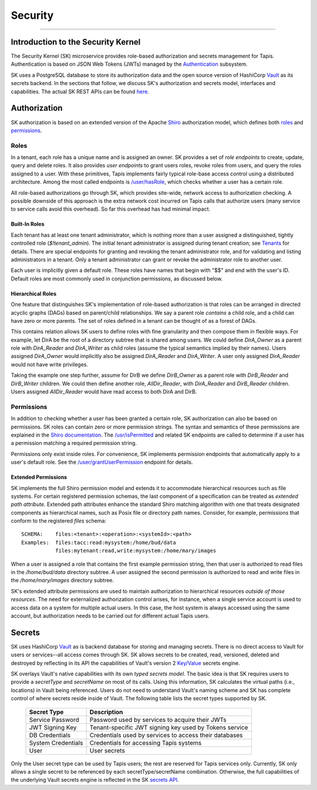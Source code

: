 ..
    Comment: Heirarchy of headers will now be!
    1: ### over and under
    2: === under
    3: --- under
    4: ^^^ under
    5: ~~~ under

.. _security:

########
Security
########

----

Introduction to the Security Kernel
===================================


The Security Kernel (SK) microservice provides role-based authorization and secrets management for Tapis.  Authentication is based on JSON Web Tokens (JWTs) managed by the Authentication_ subsystem.

SK uses a PostgreSQL database to store its authorization data and the open source version of HashiCorp Vault_ as its secrets backend.  In the sections that follow, we discuss SK's authorization and secrets model, interfaces and capabilities.  The actual SK REST APIs can be found `here <https://tapis-project.github.io/live-docs/?service=SK>`_.  

.. _SK: https://tapis-project.github.io/live-docs/?service=SK

.. _Authentication: https://tapis.readthedocs.io/en/latest/technical/authentication.html

.. _Shiro: https://shiro.apache.org/

.. _roles: https://shiro.apache.org/java-authorization-guide.html

.. _permissions: http://shiro.apache.org/permissions.html

.. _Tenants: https://tapis.readthedocs.io/en/latest/technical/authentication.html#tenants

.. _Vault: https://www.hashicorp.com/products/vault

Authorization
=============

SK authorization is based on an extended version of the Apache Shiro_ authorization model, which defines both roles_ and permissions_.  

Roles
-----

In a tenant, each role has a unique name and is assigned an owner.  SK provides a set of *role endpoints* to create, update, query and delete roles.  It also provides *user endpoints* to grant users roles, revoke roles from users, and query the roles assigned to a user.  With these primitives, Tapis implements fairly typical role-base access control using a distributed architecture.  Among the most called endpoints is `/user/hasRole <https://tapis-project.github.io/live-docs/?service=SK#operation/hasRole>`_, which checks whether a user has a certain role.  

All role-based authorizations go through SK, which provides site-wide, network access to authorization checking.  A possible downside of this approach is the extra network cost incurred on Tapis calls that authorize users (many service to service calls avoid this overhead).  So far this overhead has had minimal impact.

Built-In Roles
^^^^^^^^^^^^^^

Each tenant has at least one tenant administrator, which is nothing more than a user assigned a distinguished, tightly controlled role (*$!tenant_admin*).  The initial tenant administrator is assigned during tenant creation; see Tenants_ for details.  There are special endpoints for granting and revoking the tenant administrator role, and for validating and listing administrators in a tenant.  Only a tenant administrator can grant or revoke the administrator role to another user.

Each user is implicitly given a default role.  These roles have names that begin with "$$" and end with the user's ID.  Default roles are most commonly used in conjunction permissions, as discussed below. 

Hierarchical Roles
^^^^^^^^^^^^^^^^^^

One feature that distinguishes SK's implementation of role-based authorization is that roles can be arranged in directed acyclic graphs (DAGs) based on parent/child relationships.  We say a parent role *contains* a child role, and a child can have zero or more parents.  The set of roles defined in a tenant can be thought of as a forest of DAGs.

This contains relation allows SK users to define roles with fine granularity and then compose them in flexible ways.  For example, let DirA be the root of a directory subtree that is shared among users.  We could define *DirA_Owner* as a parent role with *DirA_Reader* and *DirA_Writer* as child roles (assume the typical semantics implied by their names).  Users assigned *DirA_Owner* would implicitly also be assigned *DirA_Reader* and *DirA_Writer*.  A user only assigned *DirA_Reader* would not have write privileges.

Taking the example one step further, assume for DirB we define *DirB_Owner* as a parent role with *DirB_Reader* and *DirB_Writer* children.  We could then define another role, *AllDir_Reader*, with *DirA_Reader* and *DirB_Reader* children.  Users assigned *AllDir_Reader* would have read access to both DirA and DirB.  

Permissions
-----------

In addition to checking whether a user has been granted a certain role, SK authorization can also be based on permissions.  SK roles can contain zero or more permission strings.  The syntax and semantics of these permissions are explained in the `Shiro documentation <http://shiro.apache.org/permissions.html>`_.  The `/usr/isPermitted <https://tapis-project.github.io/live-docs/?service=SK#operation/isPermitted>`_ and related SK endpoints are called to determine if a user has a permission matching a required permission string.

Permissions only exist inside roles.  For convenience, SK implements permission endpoints that automatically apply to a user's default role.  See the `/user/grantUserPermission <https://tapis-project.github.io/live-docs/?service=SK#operation/grantUserPermission>`_ endpoint for details.

Extended Permissions
^^^^^^^^^^^^^^^^^^^^

SK implements the full Shiro permission model and extends it to accommodate hierarchical resources such as file systems.  For certain registered permission schemas, the last component of a specification can be treated as *extended path attribute*.  Extended path attributes enhance the standard Shiro matching algorithm with one that treats designated components as hierarchical names, such as Posix file or directory path names.  Consider, for example, permissions that conform to the registered *files* schema:

::

  SCHEMA:    files:<tenant>:<operation>:<systemId>:<path>
  Examples:  files:tacc:read:mysystem:/home/bud/data
             files:mytenant:read,write:mysystem:/home/mary/images

When a user is assigned a role that contains the first example permission string, then that user is authorized to read files in the */home/bud/data* directory subtree.  A user assigned the second permission is authorized to read and write files in the */home/mary/images* directory subtree.  

SK's extended attribute permissions are used to maintain authorization to hierarchical resources *outside of those resources*.  The need for externalized authorization control arises, for instance, when a single service account is used to access data on a system for multiple actual users.  In this case, the host system is always accessed using the same account, but authorization needs to be carried out for different actual Tapis users. 

Secrets
=======

SK uses HashiCorp Vault_ as is backend database for storing and managing secrets.  There is no direct access to Vault for users or services--all access comes through SK.  SK allows secrets to be created, read, versioned, deleted and destroyed by reflecting in its API the capabilities of Vault's version 2 `Key/Value <https://www.vaultproject.io/docs/secrets/kv/kv-v2>`_ secrets engine.  

SK overlays Vault's native capabilities with its own *typed secrets model*.  The basic idea is that SK requires users to provide a *secretType* and *secretName* on most of its calls.  Using this information, SK calculates the virtual paths (i.e., locations) in Vault being referenced.  Users do not need to understand Vault's naming scheme and SK has complete control of where secrets reside inside of Vault.  The following table lists the secret types supported by SK.

  ==================       ===========
  Secret Type              Description
  ==================       ===========
  Service Password         Password used by services to acquire their JWTs
  JWT Signing Key          Tenant-specific JWT signing key used by Tokens service
  DB Credentials           Credentials used by services to access their databases
  System Credentials       Credentials for accessing Tapis systems
  User                     User secrets
  ==================       ===========

Only the User secret type can be used by Tapis users; the rest are reserved for Tapis services only.  Currently, SK only allows a single secret to be referenced by each secretType/secretName combination.  Otherwise, the full capabilities of the underlying Vault secrets engine is reflected in the SK `secrets API <https://tapis-project.github.io/live-docs/?service=SK#tag/vault>`_.

